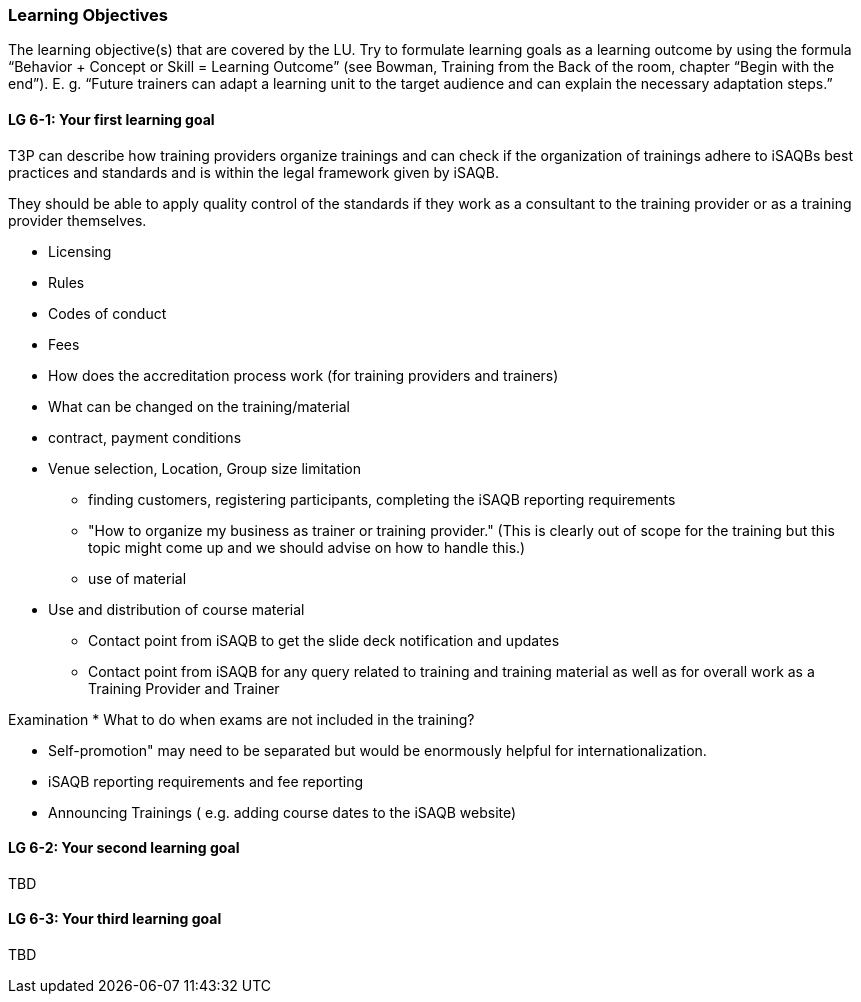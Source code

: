 // tag::EN[]
[discrete]
=== Learning Objectives
// end::EN[]

// tag::REMARK[]
[sidebar]
The learning objective(s) that are covered by the LU. Try to formulate learning goals as a learning outcome by using the formula “Behavior + Concept or Skill = Learning Outcome” (see Bowman, Training from the Back of the room, chapter “Begin with the end”). E. g. “Future trainers can adapt a learning unit to the target audience and can explain the necessary adaptation steps.”
// end::REMARK[]

// tag::EN[]
[discrete]
[[LG-6-1]]

==== LG 6-1: Your first learning goal

T3P can describe how training providers organize trainings and can check if the organization of trainings adhere to iSAQBs best practices and standards and is within the legal framework given by iSAQB.

They should be able to apply quality control of the standards if they work as a consultant to the training provider or as a training provider themselves. 

- Licensing
- Rules 
- Codes of conduct
- Fees
- How does the accreditation process work (for training providers and trainers)


- What can be changed on the training/material
- contract, payment conditions
- Venue selection, Location, Group size limitation

* finding customers, registering participants, completing the iSAQB reporting requirements

*  "How to organize my business as trainer or training provider." (This is clearly out of scope for the training but this topic might come up and we should advise on how to handle this.)

* use of material
- Use and distribution of course material
* Contact point from iSAQB to get the slide deck notification and updates
* Contact point from iSAQB for any query related to training and training material as well as for overall work as a Training Provider and Trainer

Examination
* What to do when exams are not included in the training?

* Self-promotion" may need to be separated but would be enormously helpful for internationalization.
* iSAQB reporting requirements and fee reporting
* Announcing Trainings ( e.g. adding course dates to the iSAQB website)


[discrete]
[[LG-6-2]]
==== LG 6-2: Your second learning goal
TBD

[discrete]
[[LG-6-3]]
==== LG 6-3: Your third learning goal
TBD

// end::EN[]
